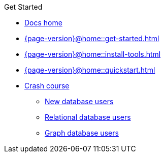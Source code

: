 .Get Started

// Hidden by CSS if not on mobile
* xref:{page-version}@home::index.adoc[Docs home]

* xref:{page-version}@home::get-started.adoc[]

* xref:{page-version}@home::install-tools.adoc[]

* xref:{page-version}@home::quickstart.adoc[]

* xref:{page-version}@home::crash-course/index.adoc[Crash course]
** xref:{page-version}@home::crash-course/new-users.adoc[New database users]
** xref:{page-version}@home::crash-course/relational-users.adoc[Relational database users]
** xref:{page-version}@home::crash-course/graph-users.adoc[Graph database users]
